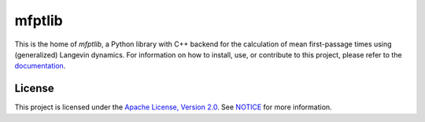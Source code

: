 ..  Copyright 2021 Johannes Reiff
    SPDX-License-Identifier: Apache-2.0

*******
mfptlib
*******

.. highlight:: console

This is the home of *mfptlib*,
a Python library with C++ backend for
the calculation of mean first-passage times
using (generalized) Langevin dynamics.
For information on how to install, use, or contribute to this project,
please refer to the `documentation <doc/>`_.



License
=======

This project is licensed under the `Apache License, Version 2.0 <LICENSE>`_.
See `NOTICE <NOTICE>`_ for more information.
